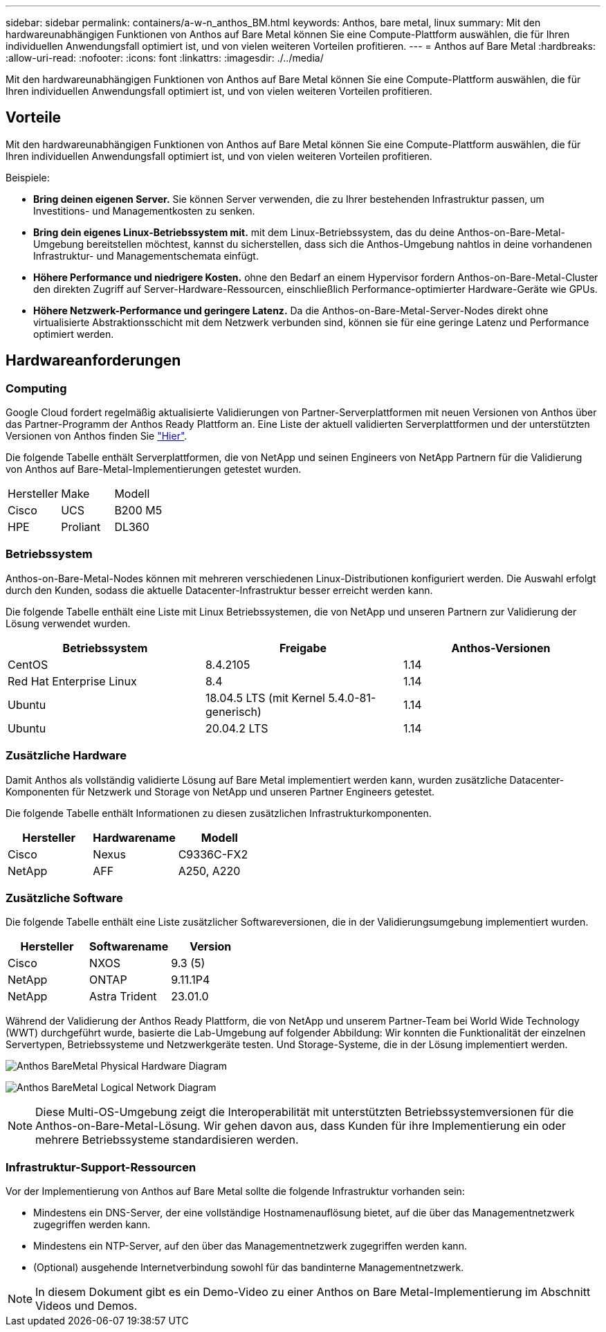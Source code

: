 ---
sidebar: sidebar 
permalink: containers/a-w-n_anthos_BM.html 
keywords: Anthos, bare metal, linux 
summary: Mit den hardwareunabhängigen Funktionen von Anthos auf Bare Metal können Sie eine Compute-Plattform auswählen, die für Ihren individuellen Anwendungsfall optimiert ist, und von vielen weiteren Vorteilen profitieren. 
---
= Anthos auf Bare Metal
:hardbreaks:
:allow-uri-read: 
:nofooter: 
:icons: font
:linkattrs: 
:imagesdir: ./../media/


[role="lead"]
Mit den hardwareunabhängigen Funktionen von Anthos auf Bare Metal können Sie eine Compute-Plattform auswählen, die für Ihren individuellen Anwendungsfall optimiert ist, und von vielen weiteren Vorteilen profitieren.



== Vorteile

Mit den hardwareunabhängigen Funktionen von Anthos auf Bare Metal können Sie eine Compute-Plattform auswählen, die für Ihren individuellen Anwendungsfall optimiert ist, und von vielen weiteren Vorteilen profitieren.

Beispiele:

* *Bring deinen eigenen Server.* Sie können Server verwenden, die zu Ihrer bestehenden Infrastruktur passen, um Investitions- und Managementkosten zu senken.
* *Bring dein eigenes Linux-Betriebssystem mit.* mit dem Linux-Betriebssystem, das du deine Anthos-on-Bare-Metal-Umgebung bereitstellen möchtest, kannst du sicherstellen, dass sich die Anthos-Umgebung nahtlos in deine vorhandenen Infrastruktur- und Managementschemata einfügt.
* *Höhere Performance und niedrigere Kosten.* ohne den Bedarf an einem Hypervisor fordern Anthos-on-Bare-Metal-Cluster den direkten Zugriff auf Server-Hardware-Ressourcen, einschließlich Performance-optimierter Hardware-Geräte wie GPUs.
* *Höhere Netzwerk-Performance und geringere Latenz.* Da die Anthos-on-Bare-Metal-Server-Nodes direkt ohne virtualisierte Abstraktionsschicht mit dem Netzwerk verbunden sind, können sie für eine geringe Latenz und Performance optimiert werden.




== Hardwareanforderungen



=== Computing

Google Cloud fordert regelmäßig aktualisierte Validierungen von Partner-Serverplattformen mit neuen Versionen von Anthos über das Partner-Programm der Anthos Ready Plattform an. Eine Liste der aktuell validierten Serverplattformen und der unterstützten Versionen von Anthos finden Sie https://cloud.google.com/anthos/docs/resources/partner-platforms["Hier"^].

Die folgende Tabelle enthält Serverplattformen, die von NetApp und seinen Engineers von NetApp Partnern für die Validierung von Anthos auf Bare-Metal-Implementierungen getestet wurden.

|===


| Hersteller | Make | Modell 


| Cisco | UCS | B200 M5 


| HPE | Proliant | DL360 
|===


=== Betriebssystem

Anthos-on-Bare-Metal-Nodes können mit mehreren verschiedenen Linux-Distributionen konfiguriert werden. Die Auswahl erfolgt durch den Kunden, sodass die aktuelle Datacenter-Infrastruktur besser erreicht werden kann.

Die folgende Tabelle enthält eine Liste mit Linux Betriebssystemen, die von NetApp und unseren Partnern zur Validierung der Lösung verwendet wurden.

|===
| Betriebssystem | Freigabe | Anthos-Versionen 


| CentOS | 8.4.2105 | 1.14 


| Red Hat Enterprise Linux | 8.4 | 1.14 


| Ubuntu | 18.04.5 LTS (mit Kernel 5.4.0-81-generisch) | 1.14 


| Ubuntu | 20.04.2 LTS | 1.14 
|===


=== Zusätzliche Hardware

Damit Anthos als vollständig validierte Lösung auf Bare Metal implementiert werden kann, wurden zusätzliche Datacenter-Komponenten für Netzwerk und Storage von NetApp und unseren Partner Engineers getestet.

Die folgende Tabelle enthält Informationen zu diesen zusätzlichen Infrastrukturkomponenten.

|===
| Hersteller | Hardwarename | Modell 


| Cisco | Nexus | C9336C-FX2 


| NetApp | AFF | A250, A220 
|===


=== Zusätzliche Software

Die folgende Tabelle enthält eine Liste zusätzlicher Softwareversionen, die in der Validierungsumgebung implementiert wurden.

|===
| Hersteller | Softwarename | Version 


| Cisco | NXOS | 9.3 (5) 


| NetApp | ONTAP | 9.11.1P4 


| NetApp | Astra Trident | 23.01.0 
|===
Während der Validierung der Anthos Ready Plattform, die von NetApp und unserem Partner-Team bei World Wide Technology (WWT) durchgeführt wurde, basierte die Lab-Umgebung auf folgender Abbildung: Wir konnten die Funktionalität der einzelnen Servertypen, Betriebssysteme und Netzwerkgeräte testen. Und Storage-Systeme, die in der Lösung implementiert werden.

image:a-w-n_anthos_baremetal_validation.png["Anthos BareMetal Physical Hardware Diagram"]

image:a-w-n_anthos_baremetal_logical_topology.png["Anthos BareMetal Logical Network Diagram"]


NOTE: Diese Multi-OS-Umgebung zeigt die Interoperabilität mit unterstützten Betriebssystemversionen für die Anthos-on-Bare-Metal-Lösung. Wir gehen davon aus, dass Kunden für ihre Implementierung ein oder mehrere Betriebssysteme standardisieren werden.



=== Infrastruktur-Support-Ressourcen

Vor der Implementierung von Anthos auf Bare Metal sollte die folgende Infrastruktur vorhanden sein:

* Mindestens ein DNS-Server, der eine vollständige Hostnamenauflösung bietet, auf die über das Managementnetzwerk zugegriffen werden kann.
* Mindestens ein NTP-Server, auf den über das Managementnetzwerk zugegriffen werden kann.
* (Optional) ausgehende Internetverbindung sowohl für das bandinterne Managementnetzwerk.



NOTE: In diesem Dokument gibt es ein Demo-Video zu einer Anthos on Bare Metal-Implementierung im Abschnitt Videos und Demos.
